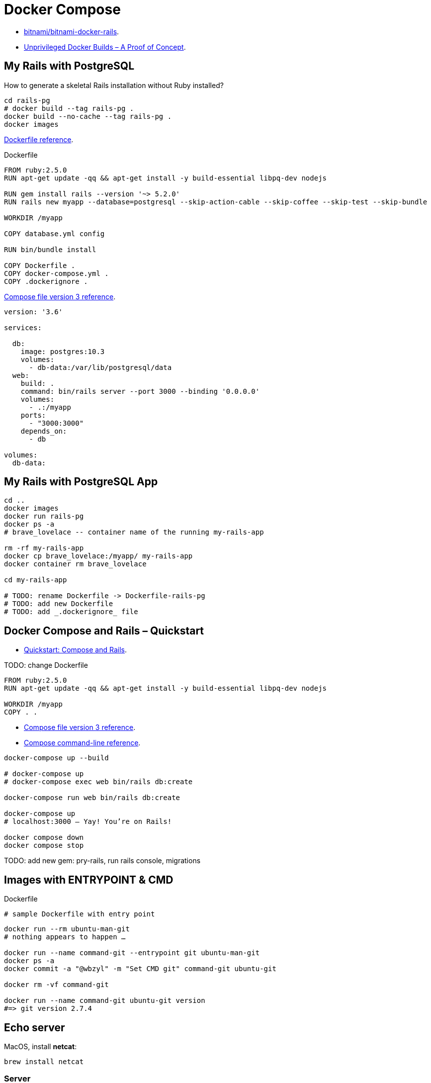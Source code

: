 # Docker Compose
:source-highlighter: pygments
:pygments-style: manni
:icons: font
:figure-caption!:

* https://github.com/bitnami/bitnami-docker-rails[bitnami/bitnami-docker-rails].
* https://zwischenzugs.com/2018/04/23/unprivileged-docker-builds-a-proof-of-concept/[Unprivileged Docker Builds – A Proof of Concept].

## My Rails with PostgreSQL

How to generate a skeletal Rails installation without Ruby installed?

[source,sh]
----
cd rails-pg
# docker build --tag rails-pg .
docker build --no-cache --tag rails-pg .
docker images
----

https://docs.docker.com/engine/reference/builder/[Dockerfile reference].

[source,sh]
.Dockerfile
----
FROM ruby:2.5.0
RUN apt-get update -qq && apt-get install -y build-essential libpq-dev nodejs

RUN gem install rails --version '~> 5.2.0'
RUN rails new myapp --database=postgresql --skip-action-cable --skip-coffee --skip-test --skip-bundle

WORKDIR /myapp

COPY database.yml config

RUN bin/bundle install

COPY Dockerfile .
COPY docker-compose.yml .
COPY .dockerignore .
----

https://docs.docker.com/compose/compose-file/[Compose file version 3 reference].

[source,sh]
----
version: '3.6'

services:

  db:
    image: postgres:10.3
    volumes:
      - db-data:/var/lib/postgresql/data
  web:
    build: .
    command: bin/rails server --port 3000 --binding '0.0.0.0'
    volumes:
      - .:/myapp
    ports:
      - "3000:3000"
    depends_on:
      - db

volumes:
  db-data:
----


## My Rails with PostgreSQL App

[source,sh]
----
cd ..
docker images
docker run rails-pg
docker ps -a
# brave_lovelace -- container name of the running my-rails-app

rm -rf my-rails-app
docker cp brave_lovelace:/myapp/ my-rails-app
docker container rm brave_lovelace

cd my-rails-app

# TODO: rename Dockerfile -> Dockerfile-rails-pg
# TODO: add new Dockerfile
# TODO: add _.dockerignore_ file
----


## Docker Compose and Rails – Quickstart

* https://docs.docker.com/compose/rails/[Quickstart: Compose and Rails].

TODO: change Dockerfile
[source,sh]
----
FROM ruby:2.5.0
RUN apt-get update -qq && apt-get install -y build-essential libpq-dev nodejs

WORKDIR /myapp
COPY . .
----

* https://docs.docker.com/compose/compose-file/[Compose file version 3 reference].
* https://docs.docker.com/compose/reference/[Compose command-line reference].

[source,sh]
----
docker-compose up --build

# docker-compose up
# docker-compose exec web bin/rails db:create

docker-compose run web bin/rails db:create

docker-compose up
# localhost:3000 – Yay! You’re on Rails!

docker compose down
docker compose stop
----

TODO: add new gem: pry-rails, run rails console, migrations










## Images with ENTRYPOINT & CMD

[source,sh]
.Dockerfile
----
# sample Dockerfile with entry point
----

[source,bash]
----
docker run --rm ubuntu-man-git
# nothing appears to happen …

docker run --name command-git --entrypoint git ubuntu-man-git
docker ps -a
docker commit -a "@wbzyl" -m "Set CMD git" command-git ubuntu-git

docker rm -vf command-git

docker run --name command-git ubuntu-git version
#=> git version 2.7.4
----


## Echo server

MacOS, install *netcat*:
[source,sh]
----
brew install netcat
----


### Server

[source,sh]
----
docker container rm $(docker container ls -a -q)
----
